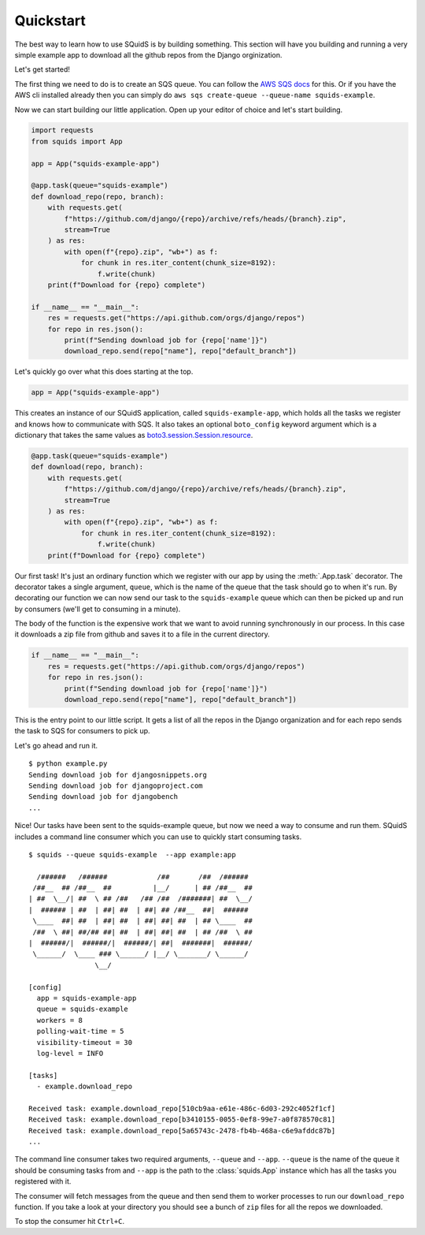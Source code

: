 Quickstart
==========

The best way to learn how to use SQuidS is by building something. This section will have you
building and running a very simple example app to download all the github repos from the Django
orginization.

Let's get started!

The first thing we need to do is to create an SQS queue. You can follow the `AWS SQS docs <https://docs.aws.amazon.com/AWSSimpleQueueService/latest/SQSDeveloperGuide/sqs-getting-started.html#step-create-queue>`_ for this.
Or if you have the AWS cli installed already then you can simply do ``aws sqs create-queue --queue-name squids-example``.

Now we can start building our little application. Open up your editor of choice and let's start building.

.. code-block:: python

    import requests
    from squids import App

    app = App("squids-example-app")

    @app.task(queue="squids-example")
    def download_repo(repo, branch):
        with requests.get(
            f"https://github.com/django/{repo}/archive/refs/heads/{branch}.zip",
            stream=True
        ) as res:
            with open(f"{repo}.zip", "wb+") as f:
                for chunk in res.iter_content(chunk_size=8192):
                    f.write(chunk)
        print(f"Download for {repo} complete")

    if __name__ == "__main__":
        res = requests.get("https://api.github.com/orgs/django/repos")
        for repo in res.json():
            print(f"Sending download job for {repo['name']}")
            download_repo.send(repo["name"], repo["default_branch"])

Let's quickly go over what this does starting at the top.

.. code-block:: python

    app = App("squids-example-app")

This creates an instance of our SQuidS application, called ``squids-example-app``, which holds all the tasks we register and knows
how to communicate with SQS. It also takes an optional ``boto_config`` keyword argument which is a dictionary that takes the same values as `boto3.session.Session.resource <https://boto3.amazonaws.com/v1/documentation/api/latest/reference/core/session.html#boto3.session.Session.resource>`_.

.. code-block:: python

    @app.task(queue="squids-example")
    def download(repo, branch):
        with requests.get(
            f"https://github.com/django/{repo}/archive/refs/heads/{branch}.zip",
            stream=True
        ) as res:
            with open(f"{repo}.zip", "wb+") as f:
                for chunk in res.iter_content(chunk_size=8192):
                    f.write(chunk)
        print(f"Download for {repo} complete")

Our first task! It's just an ordinary function which we register with our app by using the
:meth:`.App.task` decorator. The decorator takes a single argument, ``queue``, which is the name of the queue that
the task should go to when it's run. By decorating our function we can now send our task to the
``squids-example`` queue which can then be picked up and run by consumers (we'll get to consuming in a minute).

The body of the function is the expensive work that we want to avoid running synchronously in our
process. In this case it downloads a zip file from github and saves it to a file in the current
directory.

.. code-block:: python

    if __name__ == "__main__":
        res = requests.get("https://api.github.com/orgs/django/repos")
        for repo in res.json():
            print(f"Sending download job for {repo['name']}")
            download_repo.send(repo["name"], repo["default_branch"])

This is the entry point to our little script. It gets a list of all the repos in the Django
organization and for each repo sends the task to SQS for consumers to pick up.

Let's go ahead and run it. ::

    $ python example.py
    Sending download job for djangosnippets.org
    Sending download job for djangoproject.com
    Sending download job for djangobench
    ...

Nice! Our tasks have been sent to the squids-example queue, but now we need a way to consume and
run them. SQuidS includes a command line consumer which you can use to quickly start consuming tasks. ::

    $ squids --queue squids-example  --app example:app

      /######   /######            /##       /##  /######
     /##__  ## /##__  ##          |__/      | ## /##__  ##
    | ##  \__/| ##  \ ## /##   /## /##  /#######| ##  \__/
    |  ###### | ##  | ##| ##  | ##| ## /##__  ##|  ######
     \____  ##| ##  | ##| ##  | ##| ##| ##  | ## \____  ##
     /##  \ ##| ##/## ##| ##  | ##| ##| ##  | ## /##  \ ##
    |  ######/|  ######/|  ######/| ##|  #######|  ######/
     \______/  \____ ### \______/ |__/ \_______/ \______/
                    \__/

    [config]
      app = squids-example-app
      queue = squids-example
      workers = 8
      polling-wait-time = 5
      visibility-timeout = 30
      log-level = INFO

    [tasks]
      - example.download_repo

    Received task: example.download_repo[510cb9aa-e61e-486c-6d03-292c4052f1cf]
    Received task: example.download_repo[b3410155-0055-0ef8-99e7-a0f878570c81]
    Received task: example.download_repo[5a65743c-2478-fb4b-468a-c6e9afddc87b]
    ...

The command line consumer takes two required arguments, ``--queue`` and ``--app``. ``--queue`` is the
name of the queue it should be consuming tasks from and ``--app`` is the path to the :class:`squids.App`
instance which has all the tasks you registered with it.

The consumer will fetch messages from the queue and then send them to worker processes to run our
``download_repo`` function.  If you take a look at your directory you should see a bunch of ``zip``
files for all the repos we downloaded.

To stop the consumer hit ``Ctrl+C``.
